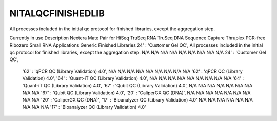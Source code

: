 NITALQCFINISHEDLIB
==================

All processes included in the initial qc protocol for finished libraries, except the aggregation step.

Currently in use    Description Nextera Mate Pair for HiSeq TruSeq RNA  TruSeq DNA  Sequence Capture    Thruplex    PCR-free    Ribozero    Small RNA   Applications Generic    Finished Libraries
24' : 'Customer Gel QC',    All processes included in the initial qc protocol for finished libraries, except the aggregation step.  N/A N/A N/A N/A N/A N/A N/A N/A N/A 24' : 'Customer Gel QC',
    '62' : 'qPCR QC (Library Validation) 4.0',      N/A N/A N/A N/A N/A N/A N/A N/A N/A     '62' : 'qPCR QC (Library Validation) 4.0',
    '64' : 'Quant-iT QC (Library Validation) 4.0',      N/A N/A N/A N/A N/A N/A N/A N/A N/A     '64' : 'Quant-iT QC (Library Validation) 4.0',
    '67' : 'Qubit QC (Library Validation) 4.0',     N/A N/A N/A N/A N/A N/A N/A N/A N/A     '67' : 'Qubit QC (Library Validation) 4.0',
    '20' : 'CaliperGX QC (DNA)',        N/A N/A N/A N/A N/A N/A N/A N/A N/A     '20' : 'CaliperGX QC (DNA)',
    '17' : 'Bioanalyzer QC (Library Validation) 4.0'        N/A N/A N/A N/A N/A N/A N/A N/A N/A     '17' : 'Bioanalyzer QC (Library Validation) 4.0'
